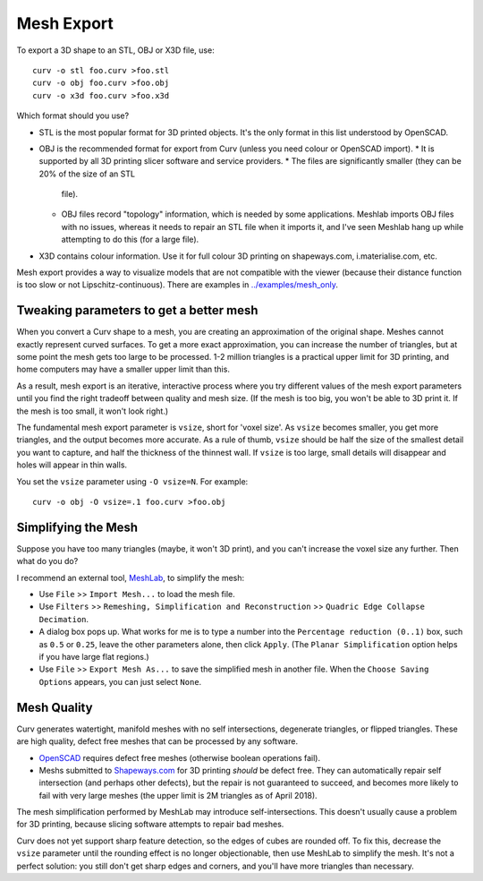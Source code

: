 Mesh Export
===========

To export a 3D shape to an STL, OBJ or X3D file, use::

   curv -o stl foo.curv >foo.stl
   curv -o obj foo.curv >foo.obj
   curv -o x3d foo.curv >foo.x3d

Which format should you use?

* STL is the most popular format for 3D printed objects.
  It's the only format in this list understood by OpenSCAD.
* OBJ is the recommended format for export from Curv (unless you need colour
  or OpenSCAD import).
  * It is supported by all 3D printing slicer software and service providers.
  * The files are significantly smaller (they can be 20% of the size of an STL
    file).
  * OBJ files record "topology" information, which is needed by some
    applications. Meshlab imports OBJ files with no issues, whereas it needs to
    repair an STL file when it imports it, and I've seen Meshlab hang up while
    attempting to do this (for a large file).
* X3D contains colour information. Use it for full colour 3D printing on
  shapeways.com, i.materialise.com, etc.

Mesh export provides a way to visualize models that are not compatible
with the viewer (because their distance function is too slow or not
Lipschitz-continuous). There are examples in `<../examples/mesh_only>`_.

Tweaking parameters to get a better mesh
----------------------------------------
When you convert a Curv shape to a mesh, you are creating an approximation
of the original shape. Meshes cannot exactly represent curved surfaces.
To get a more exact approximation, you can increase the number of triangles,
but at some point the mesh gets too large to be processed.
1-2 million triangles is a practical upper limit for 3D printing,
and home computers may have a smaller upper limit than this.

As a result, mesh export is an iterative, interactive process
where you try different values of the mesh export parameters until you
find the right tradeoff between quality and mesh size. (If the mesh is too
big, you won't be able to 3D print it. If the mesh is too small, it won't
look right.)

The fundamental mesh export parameter is ``vsize``, short for 'voxel size'.
As ``vsize`` becomes smaller, you get more triangles, and the output becomes
more accurate. As a rule of thumb, ``vsize`` should be half the size of the
smallest detail you want to capture, and half the thickness of the thinnest
wall. If ``vsize`` is too large, small details will disappear and holes will
appear in thin walls.

You set the ``vsize`` parameter using ``-O vsize=N``. For example::

   curv -o obj -O vsize=.1 foo.curv >foo.obj

Simplifying the Mesh
--------------------
Suppose you have too many triangles (maybe, it won't 3D print), and you
can't increase the voxel size any further. Then what do you do?

I recommend an external tool, `MeshLab`_, to simplify the mesh:

* Use ``File`` >> ``Import Mesh...`` to load the mesh file.
* Use ``Filters`` >> ``Remeshing, Simplification and Reconstruction``
  >> ``Quadric Edge Collapse Decimation``.
* A dialog box pops up. What works for me is to type a number into the
  ``Percentage reduction (0..1)`` box, such as ``0.5`` or ``0.25``,
  leave the other parameters alone, then click ``Apply``.
  (The ``Planar Simplification`` option helps if you have large flat regions.)
* Use ``File`` >> ``Export Mesh As...`` to save the simplified mesh
  in another file.
  When the ``Choose Saving Options`` appears, you can just select ``None``.

.. _`MeshLab`: http://www.meshlab.net/

..
  Currently, Curv provides an experimental parameter called ``adaptive``.
  If you use ``-O adaptive``, then it reduces the triangle count, at the
  expense of introducing defects in the mesh (self intersection).
  Depending on which software is reading the mesh, self intersections might
  be okay. (The output is worse than MeshLab simplification and less controllable.)

Mesh Quality
------------
Curv generates watertight, manifold meshes with no self intersections,
degenerate triangles, or flipped triangles. These are high quality, defect free
meshes that can be processed by any software.

* `OpenSCAD`_ requires defect free meshes (otherwise boolean operations fail).
* Meshs submitted to `Shapeways.com`_ for 3D printing *should* be defect free.
  They can automatically repair self intersection (and perhaps other defects),
  but the repair is not guaranteed to succeed, and becomes more likely to
  fail with very large meshes (the upper limit is 2M triangles as of April 2018).

The mesh simplification performed by MeshLab may introduce self-intersections.
This doesn't usually cause a problem for 3D printing, because slicing software
attempts to repair bad meshes.

.. _`OpenSCAD`: http://www.openscad.org/
.. _`ShapeWays.com`: https://shapeways.com/

Curv does not yet support sharp feature detection,
so the edges of cubes are rounded off. To fix this, decrease the
``vsize`` parameter until the rounding effect is no longer objectionable,
then use MeshLab to simplify the mesh.
It's not a perfect solution: you still don't get sharp edges and corners,
and you'll have more triangles than necessary.
